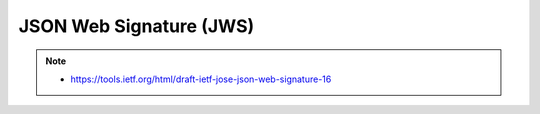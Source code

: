 ========================================
JSON Web Signature (JWS)
========================================

.. contents::
    :local:

.. note::
    - https://tools.ietf.org/html/draft-ietf-jose-json-web-signature-16 

